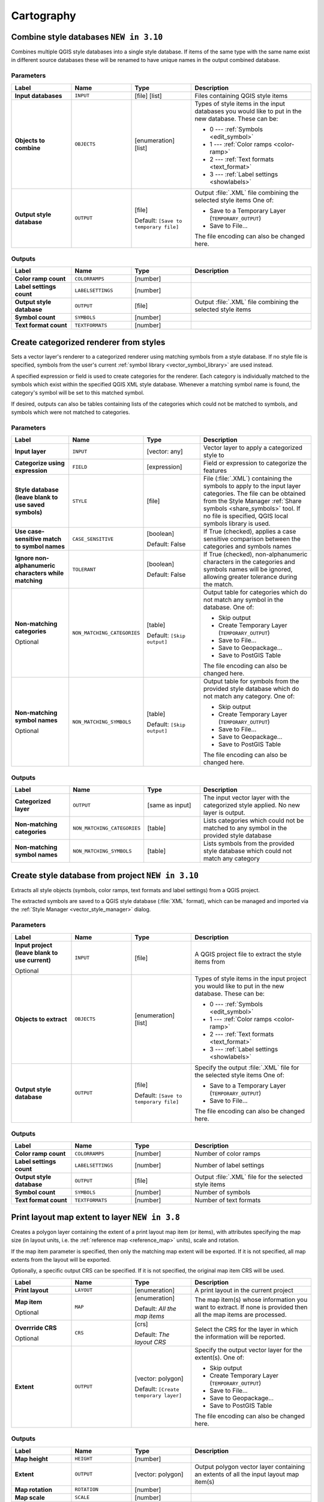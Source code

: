 Cartography
============

.. only:: html

   .. contents::
      :local:
      :depth: 1

.. _qgiscombinestyles:

Combine style databases |310|
---------------------------------------
Combines multiple QGIS style databases into a single style database.
If items of the same type with the same name exist in different source
databases these will be renamed to have unique names in the output combined database.

.. seealso:: :ref:`qgisstylefromproject`

Parameters
..........

.. list-table::
   :header-rows: 1
   :widths: 20 20 20 40
   :stub-columns: 0

   * - Label
     - Name
     - Type
     - Description
   * - **Input databases**
     - ``INPUT``
     - [file] [list]
     - Files containing QGIS style items
   * - **Objects to combine**
     - ``OBJECTS``
     - [enumeration] [list]
     - Types of style items in the input databases you would like to
       put in the new database.  These can be:

       * 0 --- :ref:`Symbols <edit_symbol>`
       * 1 --- :ref:`Color ramps <color-ramp>`
       * 2 --- :ref:`Text formats <text_format>`
       * 3 --- :ref:`Label settings <showlabels>`

   * - **Output style database**
     - ``OUTPUT``
     - [file]
       
       Default: ``[Save to temporary file]``
     - Output :file:`.XML` file combining the selected style items
       One of:

       * Save to a Temporary Layer (``TEMPORARY_OUTPUT``)
       * Save to File...

       The file encoding can also be changed here.

Outputs
.......

.. list-table::
   :header-rows: 1
   :widths: 20 20 20 40
   :stub-columns: 0

   * - Label
     - Name
     - Type
     - Description
   * - **Color ramp count**
     - ``COLORRAMPS``
     - [number]
     - 
   * - **Label settings count**
     - ``LABELSETTINGS``
     - [number]
     - 
   * - **Output style database**
     - ``OUTPUT``
     - [file]
     - Output :file:`.XML` file combining the selected style items
   * - **Symbol count**
     - ``SYMBOLS``
     - [number]
     - 
   * - **Text format count**
     - ``TEXTFORMATS``
     - [number]
     - 


.. _qgiscategorizeusingstyle:

Create categorized renderer from styles
---------------------------------------
Sets a vector layer's renderer to a categorized renderer using matching symbols
from a style database. If no style file is specified, symbols from the user's
current :ref:`symbol library <vector_symbol_library>` are used instead.

A specified expression or field is used to create categories for the renderer.
Each category is individually matched to the symbols which exist within
the specified QGIS XML style database. Whenever a matching symbol name is found,
the category's symbol will be set to this matched symbol.

If desired, outputs can also be tables containing lists of the categories which
could not be matched to symbols, and symbols which were not matched to categories.

Parameters
..........

.. list-table::
   :header-rows: 1
   :widths: 20 20 20 40
   :stub-columns: 0

   * - Label
     - Name
     - Type
     - Description
   * - **Input layer**
     - ``INPUT``
     - [vector: any]
     - Vector layer to apply a categorized style to
   * - **Categorize using expression**
     - ``FIELD``
     - [expression]
     - Field or expression to categorize the features
   * - **Style database (leave blank to use saved symbols)**
     - ``STYLE``
     - [file]
     - File (:file:`.XML`) containing the symbols to apply to
       the input layer categories.
       The file can be obtained from the Style Manager
       :ref:`Share symbols <share_symbols>` tool.
       If no file is specified, QGIS local symbols library is
       used.
   * - **Use case-sensitive match to symbol names**
     - ``CASE_SENSITIVE``
     - [boolean]

       Default: False
     - If True (checked), applies a case sensitive comparison
       between the categories and symbols names
   * - **Ignore non-alphanumeric characters while matching**
     - ``TOLERANT``
     - [boolean]

       Default: False
     - If True (checked), non-alphanumeric characters in the
       categories and symbols names will be ignored, allowing
       greater tolerance during the match.
   * - **Non-matching categories**

       Optional
     - ``NON_MATCHING_CATEGORIES``
     - [table]

       Default: ``[Skip output]``
     - Output table for categories which do not match any symbol in
       the database. One of:

       * Skip output
       * Create Temporary Layer (``TEMPORARY_OUTPUT``)
       * Save to File...
       * Save to Geopackage...
       * Save to PostGIS Table

       The file encoding can also be changed here.
   * - **Non-matching symbol names**

       Optional
     - ``NON_MATCHING_SYMBOLS``
     - [table]

       Default: ``[Skip output]``
     - Output table for symbols from the provided style database which
       do not match any category. One of:

       * Skip output
       * Create Temporary Layer (``TEMPORARY_OUTPUT``)
       * Save to File...
       * Save to Geopackage...
       * Save to PostGIS Table

       The file encoding can also be changed here.

Outputs
.......

.. list-table::
   :header-rows: 1
   :widths: 20 20 20 40
   :stub-columns: 0

   * - Label
     - Name
     - Type
     - Description
   * - **Categorized layer**
     - ``OUTPUT``
     - [same as input]
     - The input vector layer with the categorized style applied.
       No new layer is output.
   * - **Non-matching categories**
     - ``NON_MATCHING_CATEGORIES``
     - [table]
     - Lists categories which could not be matched to any symbol in
       the provided style database
   * - **Non-matching symbol names**
     - ``NON_MATCHING_SYMBOLS``
     - [table]
     - Lists symbols from the provided style database which could
       not match any category


.. _qgisstylefromproject:

Create style database from project |310|
----------------------------------------
Extracts all style objects (symbols, color ramps, text formats and
label settings) from a QGIS project.

The extracted symbols are saved to a QGIS style database (:file:`XML` format),
which can be managed and imported via the :ref:`Style Manager <vector_style_manager>`
dialog.

.. seealso:: :ref:`qgiscombinestyles`

Parameters
..........

.. list-table::
   :header-rows: 1
   :widths: 20 20 20 40
   :stub-columns: 0

   * - Label
     - Name
     - Type
     - Description
   * - **Input project (leave blank to use current)**

       Optional
     - ``INPUT``
     - [file]
     - A QGIS project file to extract the style items from
   * - **Objects to extract**
     - ``OBJECTS``
     - [enumeration] [list]
     - Types of style items in the input project you would like to
       put in the new database. These can be:

       * 0 --- :ref:`Symbols <edit_symbol>`
       * 1 --- :ref:`Color ramps <color-ramp>`
       * 2 --- :ref:`Text formats <text_format>`
       * 3 --- :ref:`Label settings <showlabels>`

   * - **Output style database**
     - ``OUTPUT``
     - [file]

       Default: ``[Save to temporary file]``
     - Specify the output :file:`.XML` file for the selected style items
       One of:

       * Save to a Temporary Layer (``TEMPORARY_OUTPUT``)
       * Save to File...

       The file encoding can also be changed here.

Outputs
.......

.. list-table::
   :header-rows: 1
   :widths: 20 20 20 40
   :stub-columns: 0

   * - Label
     - Name
     - Type
     - Description
   * - **Color ramp count**
     - ``COLORRAMPS``
     - [number]
     - Number of color ramps
   * - **Label settings count**
     - ``LABELSETTINGS``
     - [number]
     - Number of label settings
   * - **Output style database**
     - ``OUTPUT``
     - [file]
     - Output :file:`.XML` file for the selected style items
   * - **Symbol count**
     - ``SYMBOLS``
     - [number]
     - Number of symbols
   * - **Text format count**
     - ``TEXTFORMATS``
     - [number]
     - Number of text formats


.. _qgisprintlayoutmapextenttolayer:

Print layout map extent to layer |38|
-------------------------------------

Creates a polygon layer containing the extent of a print layout map item
(or items), with attributes specifying the map size (in layout units,
i.e. the :ref:`reference map <reference_map>` units), scale and rotation.

If the map item parameter is specified, then only the matching map extent will
be exported. If it is not specified, all map extents from the layout will be exported.

Optionally, a specific output CRS can be specified. If it is not specified,
the original map item CRS will be used.

.. list-table::
   :header-rows: 1
   :widths: 20 20 20 40
   :stub-columns: 0

   * - Label
     - Name
     - Type
     - Description
   * - **Print layout**
     - ``LAYOUT``
     - [enumeration]
     - A print layout in the current project
   * - **Map item**

       Optional
     - ``MAP``
     - [enumeration]

       Default: *All the map items*
     - The map item(s) whose information you want to
       extract.
       If none is provided then all the map items
       are processed.
   * - **Overrride CRS**

       Optional
     - ``CRS``
     - [crs]

       Default: *The layout CRS*
     - Select the CRS for the layer in which the information
       will be reported.

   * - **Extent**
     - ``OUTPUT``
     - [vector: polygon]

       Default: ``[Create temporary layer]``
     - Specify the output vector layer for the extent(s). One of:

       * Skip output
       * Create Temporary Layer (``TEMPORARY_OUTPUT``)
       * Save to File...
       * Save to Geopackage...
       * Save to PostGIS Table

       The file encoding can also be changed here.

Outputs
.......

.. list-table::
   :header-rows: 1
   :widths: 20 20 20 40
   :stub-columns: 0

   * - Label
     - Name
     - Type
     - Description
   * - **Map height**
     - ``HEIGHT``
     - [number]
     - 
   * - **Extent**
     - ``OUTPUT``
     - [vector: polygon]
     - Output polygon vector layer containing an extents of all
       the input layout map item(s)
   * - **Map rotation**
     - ``ROTATION``
     - [number]
     - 
   * - **Map scale**
     - ``SCALE``
     - [number]
     - 
   * - **Map width**
     - ``WIDTH``
     - [number]
     - 


.. _qgistopologicalcoloring:

Topological coloring
--------------------
Assigns a color index to polygon features in such a way that no adjacent polygons
share the same color index, whilst minimizing the number of colors required.

The algorithm allows choice of method to use when assigning colors.

A minimum number of colors can be specified if desired. The color index is saved
to a new attribute named **color_id**.

The following example shows the algorithm with four different colors chosen; as you
can see each color class has the same amount of features.

.. figure:: img/topological_color.png
  :align: center

  Topological colors example

Parameters
..........

.. list-table::
   :header-rows: 1
   :widths: 20 20 20 40
   :stub-columns: 0

   * - Label
     - Name
     - Type
     - Description
   * - **Input layer**
     - ``INPUT``
     - [vector: polygon]
     - The input polygon layer
   * - **Minimum number of colors**
     - ``MIN_COLORS``
     - [number]

       Default: 4
     - The minimum number of colors to assign.
       Minimum 1, maximum 1000.
   * - **Minimum distance between features**
     - ``MIN_DISTANCE``
     - [number]

       Default: 0.0
     - Prevent nearby (but non-touching) features from
       being assigned equal colors.
       Minimum 0.0.
   * - *Balance color assignment**
     - ``BALANCE``
     - [enumeration]

       Default: 0
     - Options are:

       * 0 --- By feature count
         
         Attempts to assign colors so that the count of
         features assigned to each individual color index
         is balanced.
         
       * 1 --- By assigned area
         
         Assigns colors so that the total area of features
         assigned to each color is balanced.
         This mode can be useful to help avoid large
         features resulting in one of the colors appearing
         more dominant on a colored map.
         
       * 2 --- By distance between colors
         
         Assigns colors in order to maximize the distance
         between features of the same color.
         This mode helps to create a more uniform
         distribution of colors across a map.

   * - **Colored**
     - ``OUTPUT``
     - [vector: polygon]

       Default: ``[Create temporary layer]``
     - Specify the output layer. One of:

       * Skip output
       * Create Temporary Layer (``TEMPORARY_OUTPUT``)
       * Save to File...
       * Save to Geopackage...
       * Save to PostGIS Table

       The file encoding can also be changed here.

Outputs
.......

.. list-table::
   :header-rows: 1
   :widths: 20 20 20 40
   :stub-columns: 0

   * - Label
     - Name
     - Type
     - Description
   * - **Colored**
     - ``OUTPUT``
     - [vector: polygon]
     - Polygon vector layer with an added ``color_id`` column


.. Substitutions definitions - AVOID EDITING PAST THIS LINE
   This will be automatically updated by the find_set_subst.py script.
   If you need to create a new substitution manually,
   please add it also to the substitutions.txt file in the
   source folder.

.. |310| replace:: ``NEW in 3.10``
.. |38| replace:: ``NEW in 3.8``
